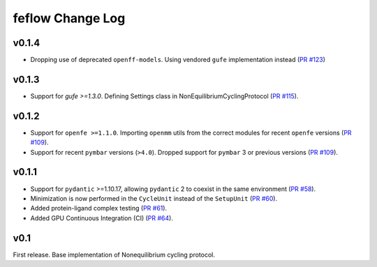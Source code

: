 =================
feflow Change Log
=================

.. current developments

v0.1.4
====================
- Dropping use of deprecated ``openff-models``. Using vendored ``gufe`` implementation instead (`PR #123 <https://github.com/OpenFreeEnergy/feflow/pull/123>`_)

v0.1.3
====================

- Support for `gufe >=1.3.0`. Defining Settings class in NonEquilibriumCyclingProtocol (`PR #115 <https://github.com/OpenFreeEnergy/feflow/pull/115>`_).

v0.1.2
====================

- Support for ``openfe >=1.1.0``. Importing ``openmm`` utils from the correct modules for recent ``openfe`` versions (`PR #109 <https://github.com/OpenFreeEnergy/feflow/pull/109>`_).
- Support for recent ``pymbar`` versions (``>4.0``). Dropped support for ``pymbar`` 3 or previous versions (`PR #109 <https://github.com/OpenFreeEnergy/feflow/pull/109>`_).

v0.1.1
====================

- Support for ``pydantic`` >=1.10.17, allowing ``pydantic`` 2 to coexist in the same environment (`PR #58 <https://github.com/OpenFreeEnergy/feflow/pull/58>`_).
- Minimization is now performed in the ``CycleUnit`` instead of the ``SetupUnit`` (`PR #60 <https://github.com/OpenFreeEnergy/feflow/pull/60>`_).
- Added protein-ligand complex testing (`PR #61 <https://github.com/OpenFreeEnergy/feflow/pull/61>`_).
- Added GPU Continuous Integration (CI) (`PR #64 <https://github.com/OpenFreeEnergy/feflow/pull/64>`_).

v0.1
====================

First release. Base implementation of Nonequilibrium cycling protocol.

